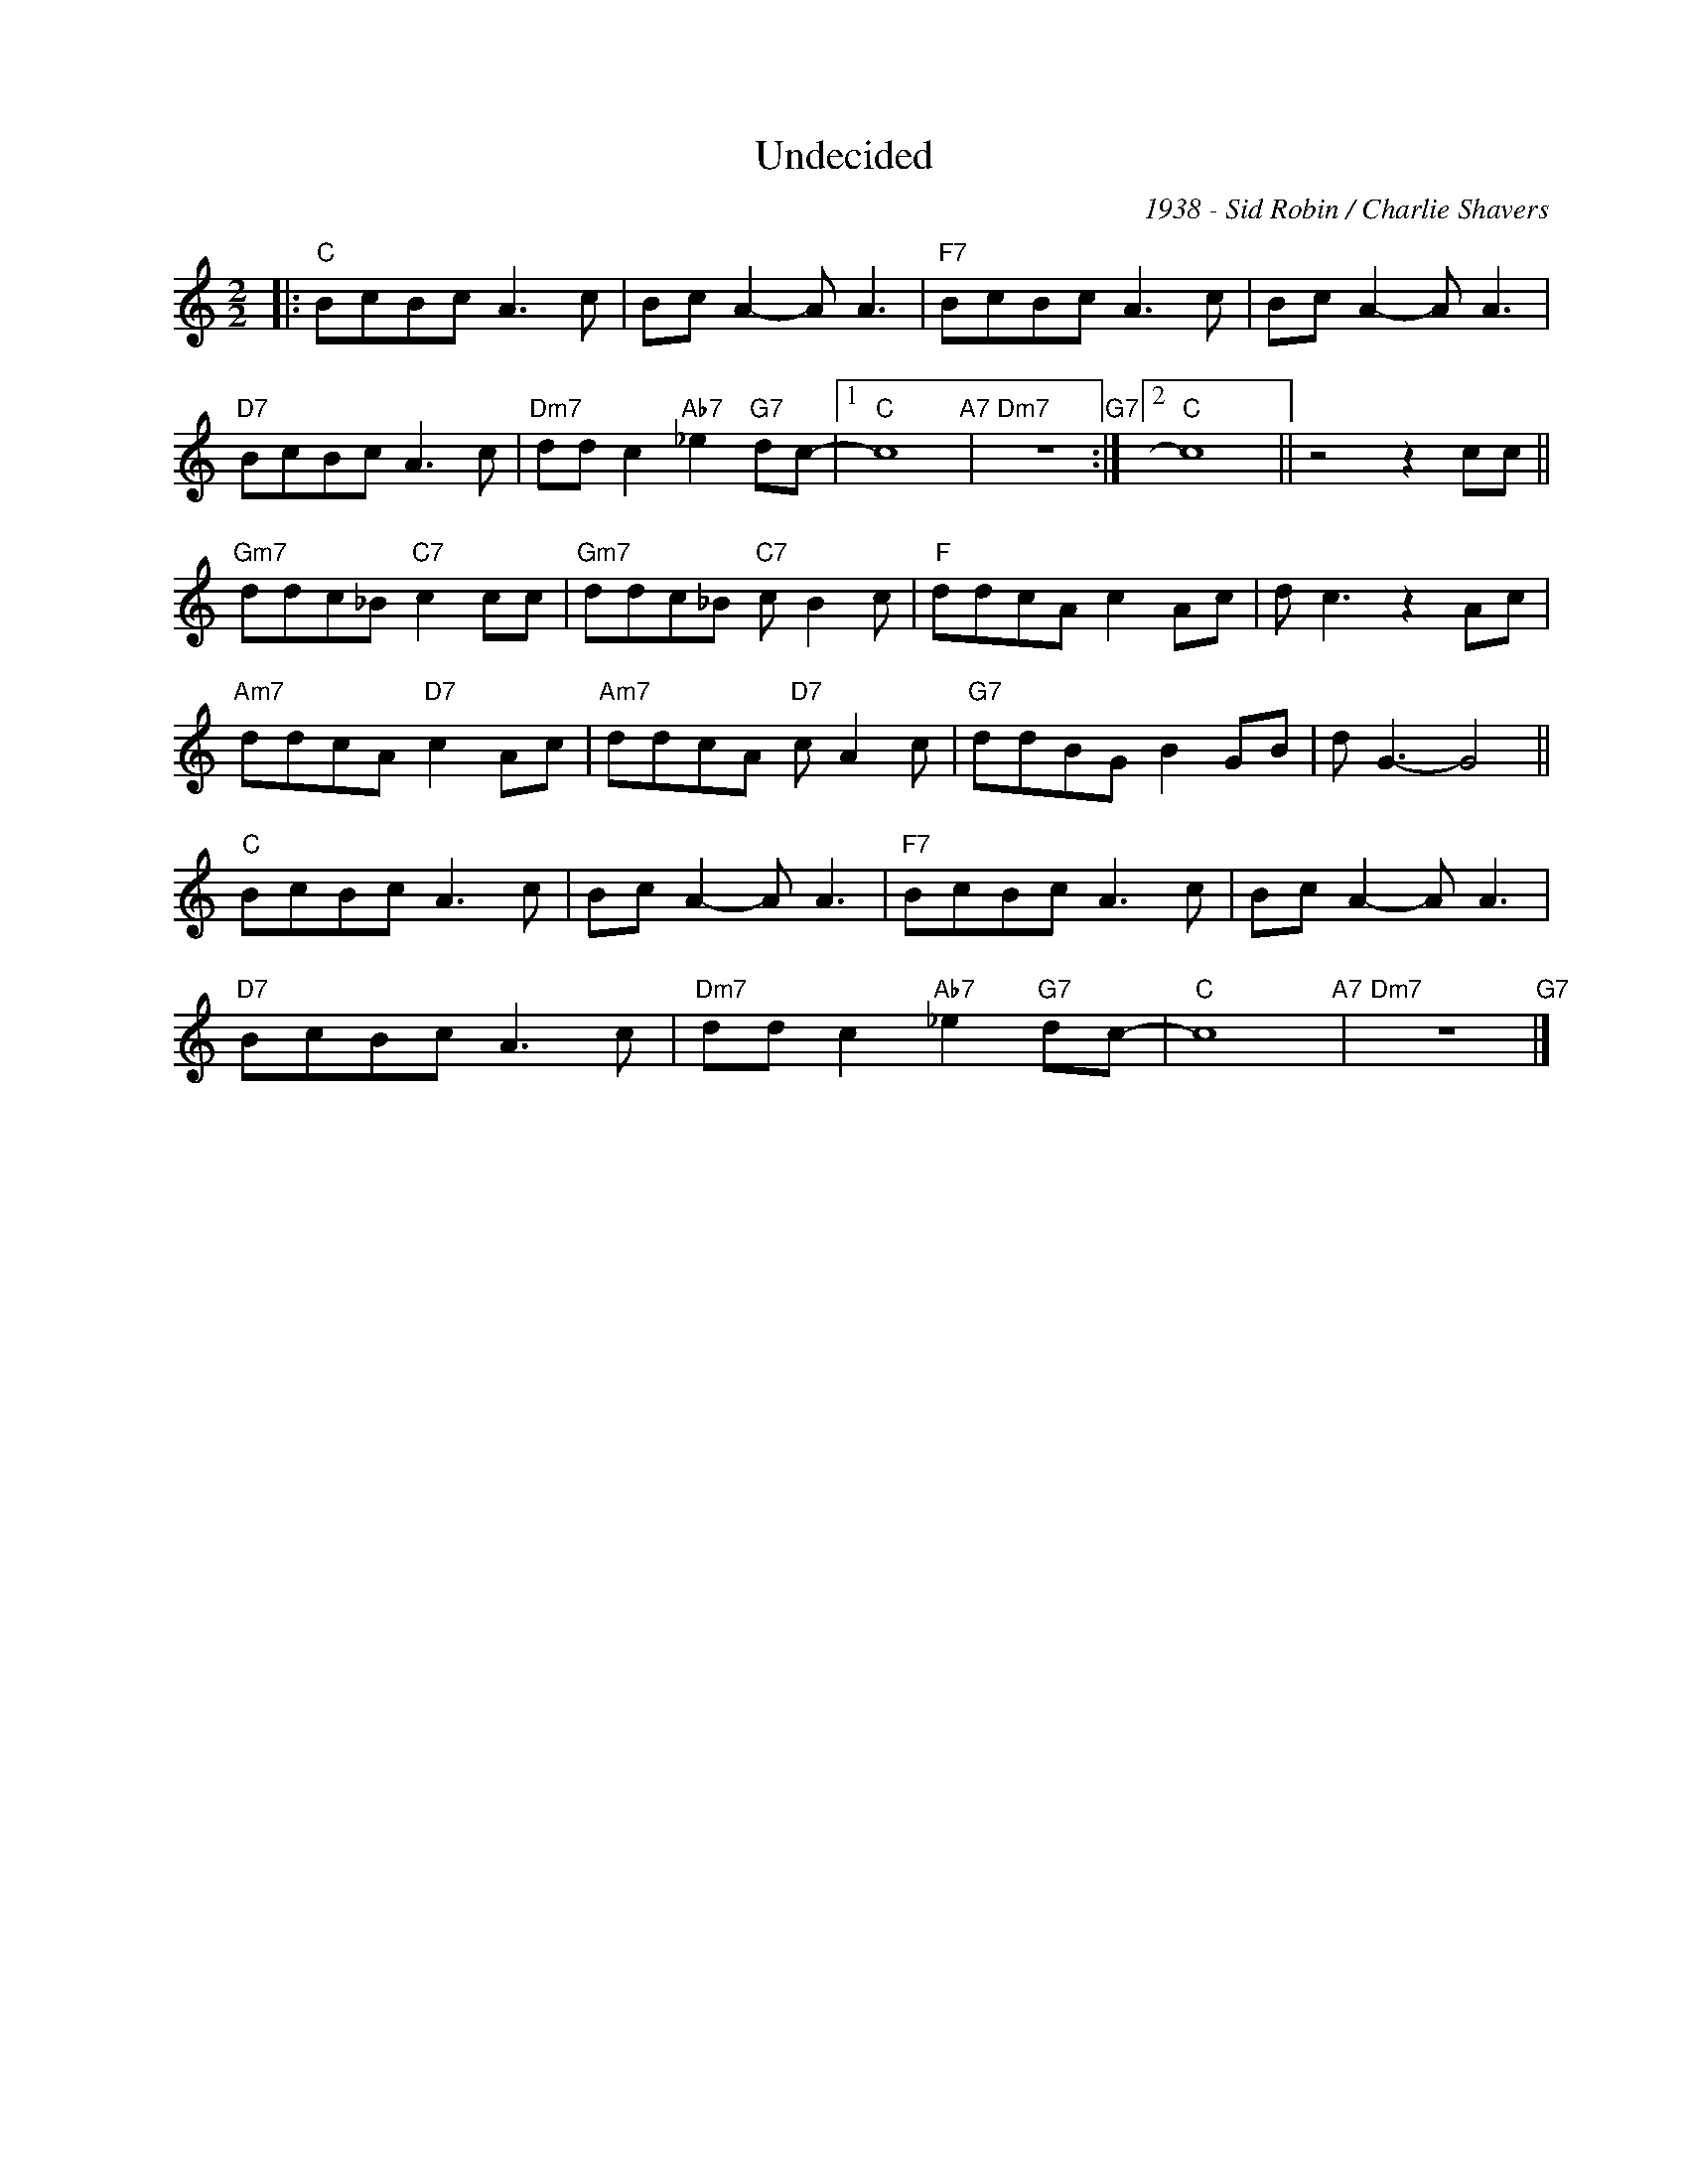 X:1
T:Undecided
C:1938 - Sid Robin / Charlie Shavers
Z:Copyright Â© www.realbook.site
L:1/8
M:2/2
I:linebreak $
K:C
V:1 treble nm=" " snm=" "
V:1
|:"C" BcBc A3 c | Bc A2- A A3 |"F7" BcBc A3 c | Bc A2- A A3 |$"D7" BcBc A3 c | %5
"Dm7" dd c2"Ab7" _e2"G7" dc- |1"C" c8"A7" |"Dm7" z8"G7" :|2"C" c8 || z4 z2 cc ||$ %10
"Gm7" ddc_B"C7" c2 cc |"Gm7" ddc_B"C7" c B2 c |"F" ddcA c2 Ac | d c3 z2 Ac |$"Am7" ddcA"D7" c2 Ac | %15
"Am7" ddcA"D7" c A2 c |"G7" ddBG B2 GB | d G3- G4 ||$"C" BcBc A3 c | Bc A2- A A3 |"F7" BcBc A3 c | %21
 Bc A2- A A3 |$"D7" BcBc A3 c |"Dm7" dd c2"Ab7" _e2"G7" dc- |"C" c8"A7" |"Dm7" z8"G7" |] %26

